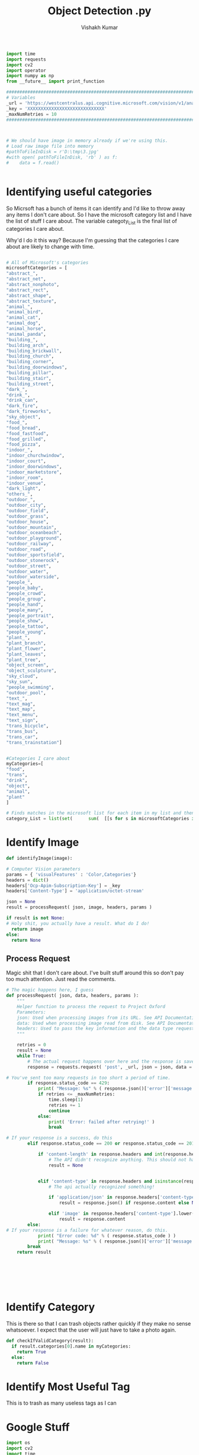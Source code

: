 #+TITLE: Object Detection .py
#+AUTHOR: Vishakh Kumar





#+BEGIN_SRC python :tangle objectDetection.py
import time 
import requests
import cv2
import operator
import numpy as np
from __future__ import print_function

###############################################################################
# Variables                                                                   #
_url = 'https://westcentralus.api.cognitive.microsoft.com/vision/v1/analyses' #
_key = 'XXXXXXXXXXXXXXXXXXXXXXXXXXXXX'                                        #
_maxNumRetries = 10                                                           #
###############################################################################



# We should have image in memory already if we're using this.
# Load raw image file into memory
#pathToFileInDisk = r'D:\tmp\3.jpg'
#with open( pathToFileInDisk, 'rb' ) as f:
#    data = f.read()


#+END_SRC


* Identifying useful categories
So Micrsoft has a bunch of items it can identify and I'd like to throw away any items I don't care about. So I have the microsoft category list and I have the list of stuff I care about.
The variable categoty_List is the final list of categories I care about.

Why'd I do it this way? Because I'm guessing that the categories I care about are likely to change with time.

#+BEGIN_SRC txt

#+END_SRC



#+BEGIN_SRC python :tangle objectDetection.py
# All of Microsoft's categories
microsoftCategories = [
"abstract_",
"abstract_net",
"abstract_nonphoto",
"abstract_rect",
"abstract_shape",
"abstract_texture",
"animal_",
"animal_bird",
"animal_cat",
"animal_dog",
"animal_horse",
"animal_panda",
"building_",
"building_arch",
"building_brickwall",
"building_church",
"building_corner",
"building_doorwindows",
"building_pillar",
"building_stair",
"building_street",
"dark_",
"drink_",
"drink_can",
"dark_fire",
"dark_fireworks",
"sky_object",
"food_",
"food_bread",
"food_fastfood",
"food_grilled",
"food_pizza",
"indoor_",
"indoor_churchwindow",
"indoor_court",
"indoor_doorwindows",
"indoor_marketstore",
"indoor_room",
"indoor_venue",
"dark_light",
"others_",
"outdoor_",
"outdoor_city",
"outdoor_field",
"outdoor_grass",
"outdoor_house",
"outdoor_mountain",
"outdoor_oceanbeach",
"outdoor_playground",
"outdoor_railway",
"outdoor_road",
"outdoor_sportsfield",
"outdoor_stonerock",
"outdoor_street",
"outdoor_water",
"outdoor_waterside",
"people_",
"people_baby",
"people_crowd",
"people_group",
"people_hand",
"people_many",
"people_portrait",
"people_show",
"people_tattoo",
"people_young",
"plant_",
"plant_branch",
"plant_flower",
"plant_leaves",
"plant_tree",
"object_screen",
"object_sculpture",
"sky_cloud",
"sky_sun",
"people_swimming",
"outdoor_pool",
"text_",
"text_mag",
"text_map",
"text_menu",
"text_sign",
"trans_bicycle",
"trans_bus",
"trans_car",
"trans_trainstation"]


#Categories I care about
myCategories=[
"food",
"trans",
"drink",
"object",
"animal",
"plant"
]

# Finds matches in the microsoft list for each item in my list and then flattens the list and then removes duplicates by changing into a set and then back into a list.
category_List = list(set(      sum(  [[s for s in microsoftCategories if x in s] for x in myCategories]   ,     [])            )) 
#+END_SRC

* Identify Image
#+BEGIN_SRC python :tangle objectDetection.py
def identifyImage(image):
    
# Computer Vision parameters
params = { 'visualFeatures' : 'Color,Categories'} 
headers = dict()
headers['Ocp-Apim-Subscription-Key'] = _key
headers['Content-Type'] = 'application/octet-stream'

json = None
result = processRequest( json, image, headers, params )

if result is not None:
# Holy shit, you actually have a result. What do I do!
  return image
else:
  return None
#+END_SRC
** Process Request

Magic shit that I don't care about. I've built stuff around this so don't pay too much attention. Just read the comments.
#+BEGIN_SRC python :tangle objectDetection.py
# The magic happens here, I guess
def processRequest( json, data, headers, params ):
    """
    Helper function to process the request to Project Oxford
    Parameters:
    json: Used when processing images from its URL. See API Documentation
    data: Used when processing image read from disk. See API Documentation
    headers: Used to pass the key information and the data type request
    """

    retries = 0
    result = None
    while True:
        # The actual request happens over here and the response is saved.
        response = requests.request( 'post', _url, json = json, data = data, headers = headers, params = params )

# You've sent too many requests in too short a period of time.
        if response.status_code == 429: 
            print( "Message: %s" % ( response.json()['error']['message'] ) )
            if retries <= _maxNumRetries: 
                time.sleep(1) 
                retries += 1
                continue
            else: 
                print( 'Error: failed after retrying!' )
                break

# If your response is a success, do this
        elif response.status_code == 200 or response.status_code == 201:

            if 'content-length' in response.headers and int(response.headers['content-length']) == 0: 
                # The API didn't recognize anything. This should not happen.
                result = None 


            elif 'content-type' in response.headers and isinstance(response.headers['content-type'], str): 
                # The api actually recognized something!

                if 'application/json' in response.headers['content-type'].lower(): 
                    result = response.json() if response.content else None 

                elif 'image' in response.headers['content-type'].lower(): 
                    result = response.content
        else:
# If your response is a failure for whatever reason, do this.
            print( "Error code: %d" % ( response.status_code ) )
            print( "Message: %s" % ( response.json()['error']['message'] ) )
        break
    return result







#+END_SRC

* Identify Category

This is there so that I can trash objects rather quickly if they make no sense whatsoever. I expect that the user will just have to take a photo again.
#+BEGIN_SRC python
def checkIfValidCategory(result):
  if result.categories[0].name in myCategories:
    return True
  else:
    return False
#+END_SRC 

* Identify Most Useful Tag

This is to trash as many useless tags as I can






* Google Stuff

#+BEGIN_SRC python
import os
import cv2
import time
import argparse
import multiprocessing
import numpy as np
import tensorflow as tf
from matplotlib import pyplot as plt
# matplotlib inline

from object_detection.utils import label_map_util
from object_detection.utils import visualization_utils as vis_util

CWD_PATH = os.getcwd()

# Path to frozen detection graph. This is the actual model that is used for the object detection.
MODEL_NAME = 'ssd_mobilenet_v1_coco_11_06_2017'
PATH_TO_CKPT = os.path.join(CWD_PATH, 'object_detection', MODEL_NAME, 'frozen_inference_graph.pb')

# List of the strings that is used to add correct label for each box.
PATH_TO_LABELS = os.path.join(CWD_PATH, 'object_detection', 'data', 'mscoco_label_map.pbtxt')

NUM_CLASSES = 90

# Loading label map
label_map = label_map_util.load_labelmap(PATH_TO_LABELS)
categories = label_map_util.convert_label_map_to_categories(label_map, max_num_classes=NUM_CLASSES,
                                                            use_display_name=True)
category_index = label_map_util.create_category_index(categories)


def detect_objects(image_np, sess, detection_graph):
    # Expand dimensions since the model expects images to have shape: [1, None, None, 3]
    image_np_expanded = np.expand_dims(image_np, axis=0)
    image_tensor = detection_graph.get_tensor_by_name('image_tensor:0')

    # Each box represents a part of the image where a particular object was detected.
    boxes = detection_graph.get_tensor_by_name('detection_boxes:0')

    # Each score represent how level of confidence for each of the objects.
    # Score is shown on the result image, together with the class label.
    scores = detection_graph.get_tensor_by_name('detection_scores:0')
    classes = detection_graph.get_tensor_by_name('detection_classes:0')
    num_detections = detection_graph.get_tensor_by_name('num_detections:0')

    # Actual detection.
    (boxes, scores, classes, num_detections) = sess.run(
        [boxes, scores, classes, num_detections],
        feed_dict={image_tensor: image_np_expanded})

    # Visualization of the results of a detection.
    vis_util.visualize_boxes_and_labels_on_image_array(
        image_np,
        np.squeeze(boxes),
        np.squeeze(classes).astype(np.int32),
        np.squeeze(scores),
        category_index,
        use_normalized_coordinates=True,
        line_thickness=8)
    return image_np


# First test on images
PATH_TO_TEST_IMAGES_DIR = 'object_detection/test_images'
TEST_IMAGE_PATHS = [ os.path.join(PATH_TO_TEST_IMAGES_DIR, 'image{}.jpg'.format(i)) for i in range(1, 3) ]

# Size, in inches, of the output images.
IMAGE_SIZE = (12, 8)


def load_image_into_numpy_array(image):
  (im_width, im_height) = image.size
  return np.array(image.getdata()).reshape(
      (im_height, im_width, 3)).astype(np.uint8)

from PIL import Image
for image_path in TEST_IMAGE_PATHS:
    image = Image.open(image_path)
    image_np = load_image_into_numpy_array(image)
    plt.imshow(image_np)
    print(image.size, image_np.shape)


#Load a frozen TF model 
detection_graph = tf.Graph()
with detection_graph.as_default():
    od_graph_def = tf.GraphDef()
    with tf.gfile.GFile(PATH_TO_CKPT, 'rb') as fid:
        serialized_graph = fid.read()
        od_graph_def.ParseFromString(serialized_graph)
        tf.import_graph_def(od_graph_def, name='')



with detection_graph.as_default():
    with tf.Session(graph=detection_graph) as sess:
        for image_path in TEST_IMAGE_PATHS:
            image = Image.open(image_path)
            image_np = load_image_into_numpy_array(image)
            image_process = detect_objects(image_np, sess, detection_graph)
            print(image_process.shape)
            plt.figure(figsize=IMAGE_SIZE)
            plt.imshow(image_process)




#+END_SRC







